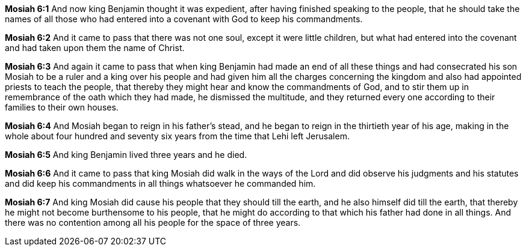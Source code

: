 *Mosiah 6:1* And now king Benjamin thought it was expedient, after having finished speaking to the people, that he should take the names of all those who had entered into a covenant with God to keep his commandments.

*Mosiah 6:2* And it came to pass that there was not one soul, except it were little children, but what had entered into the covenant and had taken upon them the name of Christ.

*Mosiah 6:3* And again it came to pass that when king Benjamin had made an end of all these things and had consecrated his son Mosiah to be a ruler and a king over his people and had given him all the charges concerning the kingdom and also had appointed priests to teach the people, that thereby they might hear and know the commandments of God, and to stir them up in remembrance of the oath which they had made, he dismissed the multitude, and they returned every one according to their families to their own houses.

*Mosiah 6:4* And Mosiah began to reign in his father's stead, and he began to reign in the thirtieth year of his age, making in the whole about four hundred and seventy six years from the time that Lehi left Jerusalem.

*Mosiah 6:5* And king Benjamin lived three years and he died.

*Mosiah 6:6* And it came to pass that king Mosiah did walk in the ways of the Lord and did observe his judgments and his statutes and did keep his commandments in all things whatsoever he commanded him.

*Mosiah 6:7* And king Mosiah did cause his people that they should till the earth, and he also himself did till the earth, that thereby he might not become burthensome to his people, that he might do according to that which his father had done in all things. And there was no contention among all his people for the space of three years.


